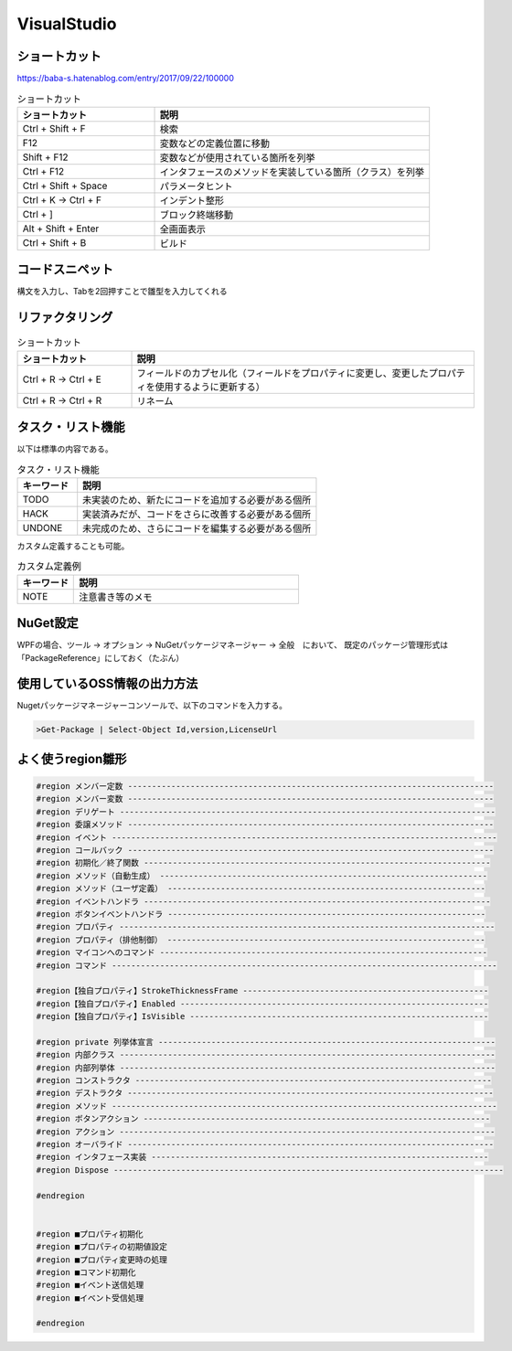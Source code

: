 ============
VisualStudio
============

ショートカット
==============

https://baba-s.hatenablog.com/entry/2017/09/22/100000

.. csv-table:: ショートカット
  :header-rows: 1
  :widths: 1, 2

  ショートカット,説明
  Ctrl + Shift + F,検索
  F12,変数などの定義位置に移動
  Shift + F12,変数などが使用されている箇所を列挙
  Ctrl + F12,インタフェースのメソッドを実装している箇所（クラス）を列挙
  Ctrl + Shift + Space,パラメータヒント
  Ctrl + K -> Ctrl + F,インデント整形
  Ctrl + ],ブロック終端移動
  Alt + Shift + Enter,全画面表示
  Ctrl + Shift + B,ビルド

コードスニペット
=================

構文を入力し、Tabを2回押すことで雛型を入力してくれる

リファクタリング
=================

.. csv-table:: ショートカット
  :header-rows: 1
  :widths: 1, 3

  ショートカット,説明
  Ctrl + R -> Ctrl + E,フィールドのカプセル化（フィールドをプロパティに変更し、変更したプロパティを使用するように更新する）
  Ctrl + R -> Ctrl + R,リネーム

タスク・リスト機能
==================

以下は標準の内容である。

.. csv-table:: タスク・リスト機能
  :header-rows: 1
  :widths: 1, 4

  キーワード,説明
  TODO,未実装のため、新たにコードを追加する必要がある個所
  HACK,実装済みだが、コードをさらに改善する必要がある個所
  UNDONE,未完成のため、さらにコードを編集する必要がある個所

カスタム定義することも可能。

.. csv-table:: カスタム定義例
  :header-rows: 1
  :widths: 1, 4

  キーワード,説明
  NOTE,注意書き等のメモ

NuGet設定
=========

WPFの場合、ツール -> オプション -> NuGetパッケージマネージャー -> 全般　において、
既定のパッケージ管理形式は「PackageReference」にしておく（たぶん）

使用しているOSS情報の出力方法
=============================

Nugetパッケージマネージャーコンソールで、以下のコマンドを入力する。

.. code-block:: console

  >Get-Package | Select-Object Id,version,LicenseUrl

よく使うregion雛形
==================

.. code-block:: csharp

  #region メンバー定数 ----------------------------------------------------------------------------
  #region メンバー変数 ----------------------------------------------------------------------------
  #region デリゲート ------------------------------------------------------------------------------
  #region 委譲メソッド ----------------------------------------------------------------------------
  #region イベント --------------------------------------------------------------------------------
  #region コールバック ----------------------------------------------------------------------------
  #region 初期化／終了関数 ------------------------------------------------------------------------
  #region メソッド（自動生成） --------------------------------------------------------------------
  #region メソッド（ユーザ定義） ------------------------------------------------------------------
  #region イベントハンドラ ------------------------------------------------------------------------
  #region ボタンイベントハンドラ ------------------------------------------------------------------
  #region プロパティ ------------------------------------------------------------------------------
  #region プロパティ（排他制御） ------------------------------------------------------------------
  #region マイコンへのコマンド --------------------------------------------------------------------
  #region コマンド --------------------------------------------------------------------------------

  #region【独自プロパティ】StrokeThicknessFrame ---------------------------------------------------
  #region【独自プロパティ】Enabled ----------------------------------------------------------------
  #region【独自プロパティ】IsVisible --------------------------------------------------------------

  #region private 列挙体宣言 ----------------------------------------------------------------------
  #region 内部クラス ------------------------------------------------------------------------------
  #region 内部列挙体 ------------------------------------------------------------------------------
  #region コンストラクタ --------------------------------------------------------------------------
  #region デストラクタ ----------------------------------------------------------------------------
  #region メソッド --------------------------------------------------------------------------------
  #region ボタンアクション ------------------------------------------------------------------------
  #region アクション ------------------------------------------------------------------------------
  #region オーバライド ----------------------------------------------------------------------------
  #region インタフェース実装 ----------------------------------------------------------------------
  #region Dispose ---------------------------------------------------------------------------------

  #endregion


  #region ■プロパティ初期化
  #region ■プロパティの初期値設定
  #region ■プロパティ変更時の処理
  #region ■コマンド初期化
  #region ■イベント送信処理
  #region ■イベント受信処理

  #endregion